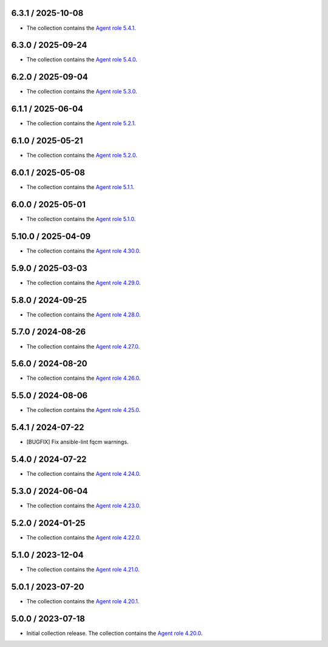6.3.1 / 2025-10-08
==================

* The collection contains the `Agent role 5.4.1 <https://github.com/DataDog/ansible-datadog/blob/main/CHANGELOG.md#541--2025-10-08>`_.

6.3.0 / 2025-09-24
==================

* The collection contains the `Agent role 5.4.0 <https://github.com/DataDog/ansible-datadog/blob/main/CHANGELOG.md#540--2025-09-23>`_.

6.2.0 / 2025-09-04
==================

* The collection contains the `Agent role 5.3.0 <https://github.com/DataDog/ansible-datadog/blob/main/CHANGELOG.md#530--2025-09-03>`_.

6.1.1 / 2025-06-04
==================

* The collection contains the `Agent role 5.2.1 <https://github.com/DataDog/ansible-datadog/blob/main/CHANGELOG.md#521--2025-05-22>`_.

6.1.0 / 2025-05-21
==================

* The collection contains the `Agent role 5.2.0 <https://github.com/DataDog/ansible-datadog/blob/main/CHANGELOG.md#520--2025-05-21>`_.

6.0.1 / 2025-05-08
==================

* The collection contains the `Agent role 5.1.1 <https://github.com/DataDog/ansible-datadog/blob/main/CHANGELOG.md#511--2025-05-07>`_.

6.0.0 / 2025-05-01
==================

* The collection contains the `Agent role 5.1.0 <https://github.com/DataDog/ansible-datadog/blob/main/CHANGELOG.md#510--2025-04-30>`_.

5.10.0 / 2025-04-09
==================

* The collection contains the `Agent role 4.30.0 <https://github.com/DataDog/ansible-datadog/blob/main/CHANGELOG.md#4300--2024-04-08>`_.

5.9.0 / 2025-03-03
==================

* The collection contains the `Agent role 4.29.0 <https://github.com/DataDog/ansible-datadog/blob/main/CHANGELOG.md#4290--2025-03-03>`_.

5.8.0 / 2024-09-25
==================

* The collection contains the `Agent role 4.28.0 <https://github.com/DataDog/ansible-datadog/blob/main/CHANGELOG.md#4280--2024-09-24>`_.

5.7.0 / 2024-08-26
==================

* The collection contains the `Agent role 4.27.0 <https://github.com/DataDog/ansible-datadog/blob/main/CHANGELOG.md#4270--2024-08-26>`_.

5.6.0 / 2024-08-20
==================

* The collection contains the `Agent role 4.26.0 <https://github.com/DataDog/ansible-datadog/blob/main/CHANGELOG.md#4260--2024-08-19>`_.

5.5.0 / 2024-08-06
==================

* The collection contains the `Agent role 4.25.0 <https://github.com/DataDog/ansible-datadog/blob/main/CHANGELOG.md#4250--2024-08-06>`_.

5.4.1 / 2024-07-22
==================

* [BUGFIX] Fix ansible-lint fqcm warnings.


5.4.0 / 2024-07-22
==================

* The collection contains the `Agent role 4.24.0 <https://github.com/DataDog/ansible-datadog/blob/main/CHANGELOG.md#4240--2024-07-18>`_.

5.3.0 / 2024-06-04
==================

* The collection contains the `Agent role 4.23.0 <https://github.com/DataDog/ansible-datadog/blob/main/CHANGELOG.md#4230--2024-06-04>`_.

5.2.0 / 2024-01-25
==================

* The collection contains the `Agent role 4.22.0 <https://github.com/DataDog/ansible-datadog/blob/main/CHANGELOG.md#4220--2024-01-25>`_.

5.1.0 / 2023-12-04
==================

* The collection contains the `Agent role 4.21.0 <https://github.com/DataDog/ansible-datadog/blob/main/CHANGELOG.md#4210--2023-12-04>`_.

5.0.1 / 2023-07-20
==================

* The collection contains the `Agent role 4.20.1 <https://github.com/DataDog/ansible-datadog/blob/main/CHANGELOG.md#4201--2023-07-20>`_.

5.0.0 / 2023-07-18
==================

* Initial collection release. The collection contains the `Agent role 4.20.0 <https://github.com/DataDog/ansible-datadog/blob/main/CHANGELOG.md#4200--2023-07-18>`_.
